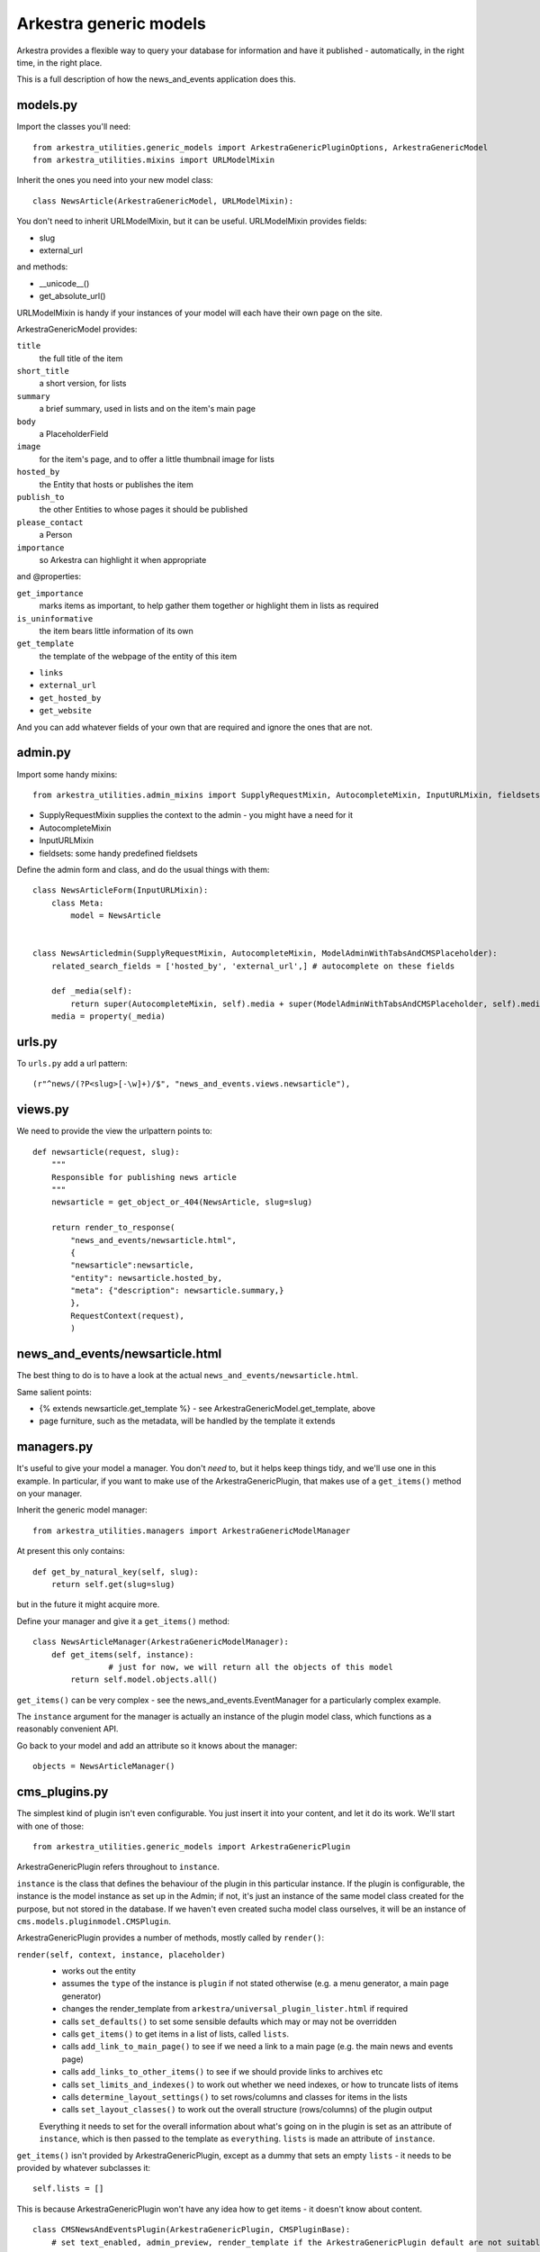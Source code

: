 #######################
Arkestra generic models
#######################

Arkestra provides a flexible way to query your database for information and have it published - automatically, in the right time, in the right place.

This is a full description of how the news_and_events application does this.

*********
models.py
*********

Import the classes you'll need::

	from arkestra_utilities.generic_models import ArkestraGenericPluginOptions, ArkestraGenericModel
	from arkestra_utilities.mixins import URLModelMixin

Inherit the ones you need into your new model class::

	class NewsArticle(ArkestraGenericModel, URLModelMixin):

You don't need to inherit URLModelMixin, but it can be useful. URLModelMixin provides fields:

* slug
* external_url
                                                                                            
and methods:

* __unicode__() 
* get_absolute_url() 

URLModelMixin is handy if your instances of your model will each have their own page on the site. 

ArkestraGenericModel provides:

``title``
    the full title of the item

``short_title``
    a short version, for lists

``summary``
    a brief summary, used in lists and on the item's main page

``body``
    a PlaceholderField    

``image``
    for the item's page, and to offer a little thumbnail image for lists

``hosted_by``
    the Entity that hosts or publishes the item

``publish_to``
    the other Entities to whose pages it should be published

``please_contact``
    a Person

``importance``
    so Arkestra can highlight it when appropriate

and @properties:


``get_importance``
    marks items as important, to help gather them together or highlight them in lists as required

``is_uninformative``
    the item bears little information of its own

``get_template``
    the template of the webpage of the entity of this item

* ``links``
* ``external_url``
* ``get_hosted_by``
* ``get_website``
    
And you can add whatever fields of your own that are required and ignore the ones that are not.
    
          
********                                                            
admin.py
********

Import some handy mixins::

	from arkestra_utilities.admin_mixins import SupplyRequestMixin, AutocompleteMixin, InputURLMixin, fieldsets
      
* SupplyRequestMixin supplies the context to the admin - you might have a need for it
* AutocompleteMixin
* InputURLMixin
* fieldsets: some handy predefined fieldsets

Define the admin form and class, and do the usual things with them::

	class NewsArticleForm(InputURLMixin):
	    class Meta:
	        model = NewsArticle


	class NewsArticledmin(SupplyRequestMixin, AutocompleteMixin, ModelAdminWithTabsAndCMSPlaceholder):
	    related_search_fields = ['hosted_by', 'external_url',] # autocomplete on these fields

	    def _media(self):
	        return super(AutocompleteMixin, self).media + super(ModelAdminWithTabsAndCMSPlaceholder, self).media
	    media = property(_media)


*******
urls.py
*******

To ``urls.py`` add a url pattern::

    (r"^news/(?P<slug>[-\w]+)/$", "news_and_events.views.newsarticle"),


********
views.py
********
                                                    
We need to provide the view the urlpattern points to::


	def newsarticle(request, slug):
	    """
	    Responsible for publishing news article
	    """
	    newsarticle = get_object_or_404(NewsArticle, slug=slug)
    
	    return render_to_response(
	        "news_and_events/newsarticle.html",
	        {
	        "newsarticle":newsarticle,
	        "entity": newsarticle.hosted_by,
	        "meta": {"description": newsarticle.summary,}
	        },
	        RequestContext(request),
	        )
                                        

********************************
news_and_events/newsarticle.html
********************************

The best thing to do is to have a look at the actual ``news_and_events/newsarticle.html``.

Same salient points: 

* {% extends newsarticle.get_template %} - see ArkestraGenericModel.get_template, above
* page furniture, such as the metadata, will be handled by the template it extends 


***********
managers.py
***********

It's useful to give your model a manager. You don't *need* to, but it helps keep things tidy, and we'll use one in this example. In particular, if you want to make use of the ArkestraGenericPlugin, that makes use of a ``get_items()`` method on your manager.

Inherit the generic model manager::

	from arkestra_utilities.managers import ArkestraGenericModelManager

At present this only contains::

	    def get_by_natural_key(self, slug):
	        return self.get(slug=slug)

but in the future it might acquire more.

Define your manager and give it a ``get_items()`` method::

	class NewsArticleManager(ArkestraGenericModelManager):
	    def get_items(self, instance):
			# just for now, we will return all the objects of this model
	        return self.model.objects.all()

``get_items()`` can be very complex - see the news_and_events.EventManager for a particularly complex example.

The ``instance`` argument for the manager is actually an instance of the plugin model class, which functions as a reasonably convenient API.

Go back to your model and add an attribute so it knows about the manager::

    objects = NewsArticleManager()


**************
cms_plugins.py
**************

The simplest kind of plugin isn't even configurable. You just insert it into your content, and let it do its work. We'll start with one of those::

    from arkestra_utilities.generic_models import ArkestraGenericPlugin

ArkestraGenericPlugin refers throughout to ``instance``. 

``instance`` is the class that defines the behaviour of the plugin in this particular instance. If the plugin is configurable, the instance is the model instance as set up in the Admin; if not, it's just an instance of the same model class created for the purpose, but not stored in the database. If we haven't even created sucha model class ourselves, it will be an instance of ``cms.models.pluginmodel.CMSPlugin``.

ArkestraGenericPlugin provides a number of methods, mostly called by ``render()``:

``render(self, context, instance, placeholder)``
    * works out the entity
    * assumes the ``type`` of the instance is ``plugin`` if not stated otherwise (e.g. a menu generator, a main page generator)
    * changes the render_template from ``arkestra/universal_plugin_lister.html`` if required
    * calls ``set_defaults()`` to set some sensible defaults which may or may not be overridden
    * calls ``get_items()`` to get items in a list of lists, called ``lists``.
    * calls ``add_link_to_main_page()`` to see if we need a link to a main page (e.g. the main news and events page)
    * calls ``add_links_to_other_items()`` to see if we should provide links to archives etc
    * calls ``set_limits_and_indexes()`` to work out whether we need indexes, or how to truncate lists of items
    * calls ``determine_layout_settings()`` to set rows/columns and classes for items in the lists
    * calls ``set_layout_classes()`` to work out the overall structure (rows/columns) of the plugin output
    Everything it needs to set for the overall information about what's going on in the plugin is set as an attribute of ``instance``, which is then passed to the template as ``everything``. ``lists`` is made an attribute of ``instance``.
    
``get_items()`` isn't provided by ArkestraGenericPlugin, except as a dummy that sets an empty ``lists`` - it needs to be provided by whatever subclasses it::

	self.lists = []


This is because ArkestraGenericPlugin won't have any idea how to get items - it doesn't know about content.

::

    class CMSNewsAndEventsPlugin(ArkestraGenericPlugin, CMSPluginBase):
    	# set text_enabled, admin_preview, render_template if the ArkestraGenericPlugin default are not suitable

        # provide an icon for the admin interface
		def icon_src(self, instance):
            return "/static/plugin_icons/news_and_events.png"

    plugin_pool.register_plugin(CMSNewsAndEventsPlugin)

You should now be able to insert the plugin into a placeholder, and examine its output - but there won't be anything in there yet, because ``get_items()`` returns ``[]``.

So let's add a method to our plugin::

    def get_items(self, instance):
        # call the base get_items() to set up our self.lists
		super(CMSPublicationsPlugin, self).get_items(instance)

        # create a dict to store information about the news articles
		news_articles = {}

        # put the actual items in it
		news_articles["items"] = NewsArticle.objects.all()

        # will the plugin publish links to other items (more news, news archive)?
		news_articles["links_to_other_items"] = self.news_style_other_links
		
        # will the plugin publish links to other items (more news, news archive)?
		news_articles["heading_text"] = instance.news_heading_text
            
		# what template will each item in this list use?
		news_articles["item_template"] = "arkestra/universal_plugin_list_item.html"


        self.lists.append(news_articles)

And if we haven't changed ``render_template``, it will use ``arkestra/universal_plugin_lister.html``.  Use ``arkestra/universal_plugin_lister.html`` as a guide to writing your template.
 

add_link_to_main_page()
=======================
                     
To be completed

*******
urls.py
*******

We can use the architecture we have been working with to create an automatic page, for each entity, for this - or these - generic models.

We need a URL pattern for this::

    # named entities' news
    (r"^news/(?P<slug>[-\w]+)/$", "news.views.news"),

    # base entity's news
    (r'^news/$', "news.views.news"),    



********
views.py
********





*******************
models.py (again)
*******************

Now let's create a plugin that we can use to list a number of the items in the model we have created.

We have already imported arkestra_utilities.ArkestraGenericPluginOptions. This provides::

* entity: the entity whose items we'll publish (can usually be left blank; Arkestra will work out what to do)
* layout: if there are multiple lists (e.g. news and events), will they be stacked or side-by-side?
* format: title only? details? image?
* heading_level: above the list there'll be a heading
* order_by: date alone, or rank by importance too?
* list format: horizontal or vertical
* group dates: group lists into sublists (of months, usually)
* limit_to: how many items - leave blank for no limit

::

	class NewsAndEventsPlugin(CMSPlugin, ArkestraGenericPluginOptions):

Note that this plugin can handle both news and events.

And let's add::

    display = models.CharField("Show", max_length=25,choices = DISPLAY, default = "news events")
    show_previous_events = models.BooleanField()
    news_heading_text = models.CharField(max_length=25, default="News")
    events_heading_text = models.CharField(max_length=25, default="Events")









class NewsAndEventsPlugin(CMSPlugin, ArkestraGenericPluginOptions):

This is in effect the model for the plugin, and will inherit:


form and admin
==============

from arkestra_utilities.generic_models import ArkestraGenericPlugin, ArkestraGenericPluginForm
from arkestra_utilities.mixins import AutocompleteMixin
 
class PublicationsPluginForm(ArkestraGenericPluginForm, forms.ModelForm):
    pass


class CMSPublicationsPlugin(UniversalPlugin, AutocompleteMixin, CMSPluginBase):
    model = PublicationsPlugin
    name = _("Publications")
    form = PublicationsPluginForm
    auto_page_attribute = "auto_publications_page"
    auto_page_slug = "publications"
    auto_page_menu_title = "publications_page_menu_title"
    # fieldsets = (
    #     (None, {
    #     'fields': (('display', 'layout', 'list_format',),  ( 'format', 'order_by', 'group_dates',), 'limit_to')
    # }),
    #     ('Advanced options', {
    #     'classes': ('collapse',),
    #     'fields': ('entity', 'heading_level', ('news_heading_text', 'events_heading_text'), ('show_previous_events', ),)
    # }),
    # )

    # autocomplete fields
    related_search_fields = ['entity',]

    def get_items(self, instance):
        self.lists = []

        this_list = {"model": Publication,}
        this_list["items"] = Pub.objects.get_items(instance)
        this_list["links_to_other_items"] = self.news_style_other_links
        this_list["heading_text"] = instance.news_heading_text
        this_list["item_template"] = "arkestra/universal_plugin_list_item.html"
        # the following should *also* check this_list["links_to_other_items"] - 
        # but then get_items() will need to call self.add_links_to_other_items() itself
        # this will then mean that news and events pages show two columns if one has links to other items
        if this_list["items"]: 
            self.lists.append(this_list)


    def icon_src(self, instance):
        return "/static/plugin_icons/publications_plugin.png"




****
Menu
****

Every Entity in the system that has Recordings should have a menu item where they're listed.

For now we will just hardcode a little routine into our menu, contacts_and_people.menu, at the comment "# insert nodes for this Entity":

self.create_new_node(
    title = "Recordings",
    url = node.entity.get_auto_page_url("recordings"), # i.e. /url_of_entity/recordings
    parent = node, 
    ) 				

We'll make this more sophisticated later.

***
URL
***

We need a URL pattern to match that, so you'll need:

    # named entities' recordings
    (r"^recordings/(?P<slug>[-\w]+)/$", "recordings.views.recordings"),

    # base entity's vacancies and studentships
    (r'^recordings/$', "recordings.views.recordings"),    

*****
Views
*****

Your URL is looking for a view:

  


class MyPluginPublisher(ArkestraGenericPlugin, AutocompleteMixin, CMSPluginBase):

This is in effect the admin for the plugin. Its render() method is what publishes the output. It will inherit:

    How to use and abuse this plugin:
    
    first create an instance of the plugin model:
    
        instance = NewsAndEventsPlugin()
    
    set the attributes as required:
    
        instance.display = "events"
        instance.type = "for_place"
        instance.place = self
        instance.view = "current"
        instance.format = "details image"
        
    render it to get back the items you want in instance.lists, if you have the context:
    
        CMSNewsAndEventsPlugin().render(context, instance, None)

    alternatively (this is used in the menus, for example):
    
        plugin = CMSNewsAndEventsPlugin()   
        plugin.get_items(instance)
        plugin.add_links_to_other_items(instance)    
        ... and any operations tests as required
        
    and the NewsAndEventsPlugin() needs to have the lists attribute of CMSNewsAndEventsPlugin()
